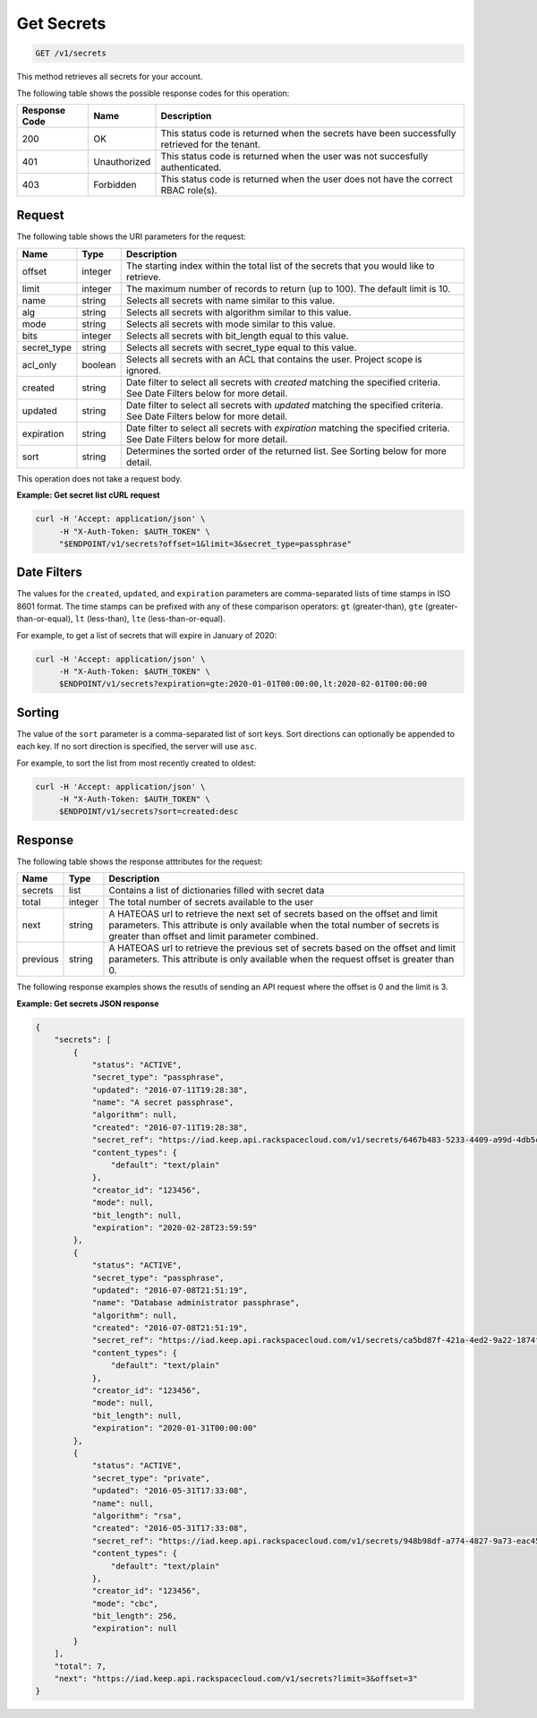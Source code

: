 
.. _get-secrets:

Get Secrets
^^^^^^^^^^^^^^^^^^^^^^^^^^^^^^^^^^^^^^^^^^^^^^^^^^^^^^^^^^^^^^^^^^^^^^^^^^^^^^^^

.. code::

    GET /v1/secrets

This method retrieves all secrets for your account.

The following table shows the possible response codes for this operation:

+--------------------------+-------------------------+-------------------------+
|Response Code             |Name                     |Description              |
+==========================+=========================+=========================+
|200                       |OK                       |This status code is      |
|                          |                         |returned when the        |
|                          |                         |secrets have been        |
|                          |                         |successfully retrieved   |
|                          |                         |for the tenant.          |
+--------------------------+-------------------------+-------------------------+
|401                       |Unauthorized             |This status code is      |
|                          |                         |returned when the        |
|                          |                         |user was not succesfully |
|                          |                         |authenticated.           |
+--------------------------+-------------------------+-------------------------+
|403                       |Forbidden                |This status code is      |
|                          |                         |returned when the        |
|                          |                         |user does not have the   |
|                          |                         |correct RBAC role(s).    |
+--------------------------+-------------------------+-------------------------+


Request
""""""""""""""""

The following table shows the URI parameters for the request:

+-------------+---------+-----------------------------------------------------------------+
| Name        | Type    | Description                                                     |
+=============+=========+=================================================================+
| offset      | integer | The starting index within the total list of the secrets that    |
|             |         | you would like to retrieve.                                     |
+-------------+---------+-----------------------------------------------------------------+
| limit       | integer | The maximum number of records to return (up to 100). The        |
|             |         | default limit is 10.                                            |
+-------------+---------+-----------------------------------------------------------------+
| name        | string  | Selects all secrets with name similar to this value.            |
+-------------+---------+-----------------------------------------------------------------+
| alg         | string  | Selects all secrets with algorithm similar to this value.       |
+-------------+---------+-----------------------------------------------------------------+
| mode        | string  | Selects all secrets with mode similar to this value.            |
+-------------+---------+-----------------------------------------------------------------+
| bits        | integer | Selects all secrets with bit_length equal to this value.        |
+-------------+---------+-----------------------------------------------------------------+
| secret_type | string  | Selects all secrets with secret_type equal to this value.       |
+-------------+---------+-----------------------------------------------------------------+
| acl_only    | boolean | Selects all secrets with an ACL that contains the user.         |
|             |         | Project scope is ignored.                                       |
+-------------+---------+-----------------------------------------------------------------+
| created     | string  | Date filter to select all secrets with `created` matching the   |
|             |         | specified criteria.  See Date Filters below for more detail.    |
+-------------+---------+-----------------------------------------------------------------+
| updated     | string  | Date filter to select all secrets with `updated` matching the   |
|             |         | specified criteria. See Date Filters below for more detail.     |
+-------------+---------+-----------------------------------------------------------------+
| expiration  | string  | Date filter to select all secrets with `expiration` matching    |
|             |         | the specified criteria. See Date Filters below for more detail. |
+-------------+---------+-----------------------------------------------------------------+
| sort        | string  | Determines the sorted order of the returned list.  See Sorting  |
|             |         | below for more detail.                                          |
+-------------+---------+-----------------------------------------------------------------+

This operation does not take a request body.


**Example: Get secret list cURL request**

.. code::

   curl -H 'Accept: application/json' \
        -H "X-Auth-Token: $AUTH_TOKEN" \
        "$ENDPOINT/v1/secrets?offset=1&limit=3&secret_type=passphrase"


Date Filters
""""""""""""""""

The values for the ``created``, ``updated``, and ``expiration`` parameters are
comma-separated lists of time stamps in ISO 8601 format.  The time stamps can
be prefixed with any of these comparison operators: ``gt`` (greater-than),
``gte`` (greater-than-or-equal), ``lt`` (less-than), ``lte`` (less-than-or-equal).

For example, to get a list of secrets that will expire in January of 2020:

.. code::

   curl -H 'Accept: application/json' \
        -H "X-Auth-Token: $AUTH_TOKEN" \
        $ENDPOINT/v1/secrets?expiration=gte:2020-01-01T00:00:00,lt:2020-02-01T00:00:00


Sorting
""""""""""""""""

The value of the ``sort`` parameter is a comma-separated list of sort keys.
Sort directions can optionally be appended to each key.  If no sort direction
is specified, the server will use ``asc``.

For example, to sort the list from most recently created to oldest:

.. code::

   curl -H 'Accept: application/json' \
        -H "X-Auth-Token: $AUTH_TOKEN" \
        $ENDPOINT/v1/secrets?sort=created:desc


Response
""""""""""""""""


The following table shows the response atttributes for the request:

+------------+---------+--------------------------------------------------------+
| Name       | Type    | Description                                            |
+============+=========+========================================================+
| secrets    | list    | Contains a list of dictionaries filled with secret     |
|            |         | data                                                   |
+------------+---------+--------------------------------------------------------+
| total      | integer | The total number of secrets available to the user      |
+------------+---------+--------------------------------------------------------+
| next       | string  | A HATEOAS url to retrieve the next set of secrets      |
|            |         | based on the offset and limit parameters. This         |
|            |         | attribute is only available when the total number of   |
|            |         | secrets is greater than offset and limit parameter     |
|            |         | combined.                                              |
+------------+---------+--------------------------------------------------------+
| previous   | string  | A HATEOAS url to retrieve the previous set of          |
|            |         | secrets based on the offset and limit parameters.      |
|            |         | This attribute is only available when the request      |
|            |         | offset is greater than 0.                              |
+------------+---------+--------------------------------------------------------+

The following response examples shows the resutls of sending an API request where the
offset is 0 and the limit is 3.

**Example: Get secrets JSON response**


.. code::

    {
        "secrets": [
            {
                "status": "ACTIVE",
                "secret_type": "passphrase",
                "updated": "2016-07-11T19:28:38",
                "name": "A secret passphrase",
                "algorithm": null,
                "created": "2016-07-11T19:28:38",
                "secret_ref": "https://iad.keep.api.rackspacecloud.com/v1/secrets/6467b483-5233-4409-a99d-4db5cf86fe6d",
                "content_types": {
                    "default": "text/plain"
                },
                "creator_id": "123456",
                "mode": null,
                "bit_length": null,
                "expiration": "2020-02-28T23:59:59"
            },
            {
                "status": "ACTIVE",
                "secret_type": "passphrase",
                "updated": "2016-07-08T21:51:19",
                "name": "Database administrator passphrase",
                "algorithm": null,
                "created": "2016-07-08T21:51:19",
                "secret_ref": "https://iad.keep.api.rackspacecloud.com/v1/secrets/ca5bd87f-421a-4ed2-9a22-1874f2a808c0",
                "content_types": {
                    "default": "text/plain"
                },
                "creator_id": "123456",
                "mode": null,
                "bit_length": null,
                "expiration": "2020-01-31T00:00:00"
            },
            {
                "status": "ACTIVE",
                "secret_type": "private",
                "updated": "2016-05-31T17:33:08",
                "name": null,
                "algorithm": "rsa",
                "created": "2016-05-31T17:33:08",
                "secret_ref": "https://iad.keep.api.rackspacecloud.com/v1/secrets/948b98df-a774-4827-9a73-eac45568c91a",
                "content_types": {
                    "default": "text/plain"
                },
                "creator_id": "123456",
                "mode": "cbc",
                "bit_length": 256,
                "expiration": null
            }
        ],
        "total": 7,
        "next": "https://iad.keep.api.rackspacecloud.com/v1/secrets?limit=3&offset=3"
    }
